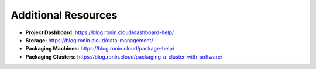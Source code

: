 Additional Resources
==================

*	**Project Dashboard:** https://blog.ronin.cloud/dashboard-help/
*	**Storage:** https://blog.ronin.cloud/data-management/
*	**Packaging Machines:** https://blog.ronin.cloud/package-help/
*	**Packaging Clusters:** https://blog.ronin.cloud/packaging-a-cluster-with-software/
